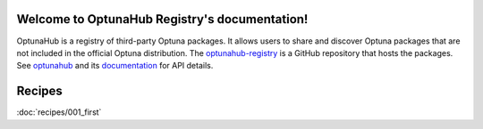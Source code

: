 Welcome to OptunaHub Registry's documentation!
==============================================

OptunaHub is a registry of third-party Optuna packages.
It allows users to share and discover Optuna packages that are not included in the official Optuna distribution.
The `optunahub-registry <https://github.com/optuna/optunahub-registry/>`_ is a GitHub repository that hosts the packages.
See `optunahub <https://github.com/optuna/optunahub>`_ and its `documentation <https://optuna.github.io/optunahub/>`_ for API details.

Recipes
=======
:doc:`recipes/001_first`
